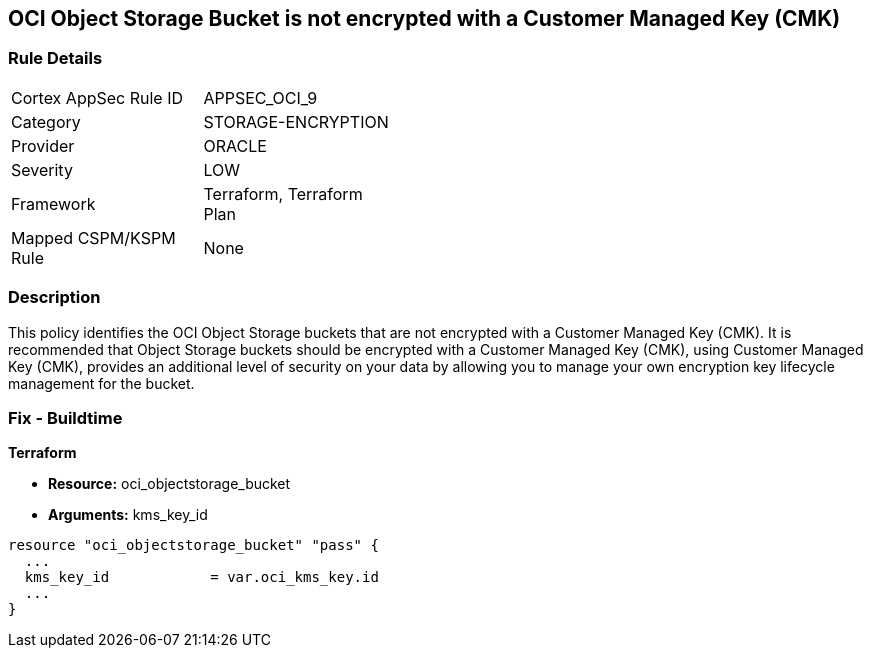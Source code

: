 == OCI Object Storage Bucket is not encrypted with a Customer Managed Key (CMK)


=== Rule Details

[width=45%]
|===
|Cortex AppSec Rule ID |APPSEC_OCI_9
|Category |STORAGE-ENCRYPTION
|Provider |ORACLE
|Severity |LOW
|Framework |Terraform, Terraform Plan
|Mapped CSPM/KSPM Rule |None
|===


=== Description 


This policy identifies the OCI Object Storage buckets that are not encrypted with a Customer Managed Key (CMK).
It is recommended that Object Storage buckets should be encrypted with a Customer Managed Key (CMK), using  Customer Managed Key (CMK), provides an additional level of security on your data by allowing you to manage your own encryption key lifecycle management for the bucket.

////
=== Fix - Runtime


* OCI Console* 



. Login to the OCI Console

. Type the resource reported in the alert into the Search box at the top of the Console.

. Click the resource reported in the alert from the Resources submenu

. Click Assign next to Encryption Key: Oracle managed key.

. Select a Vault from the appropriate compartment

. Select a Master Encryption Key

. Click Assign
////

=== Fix - Buildtime


*Terraform* 


* *Resource:* oci_objectstorage_bucket
* *Arguments:* kms_key_id


[source,go]
----
resource "oci_objectstorage_bucket" "pass" {
  ...
  kms_key_id            = var.oci_kms_key.id
  ...
}
----

